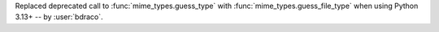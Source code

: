 Replaced deprecated call to :func:`mime_types.guess_type` with :func:`mime_types.guess_file_type` when using Python 3.13+ -- by :user:`bdraco`.
